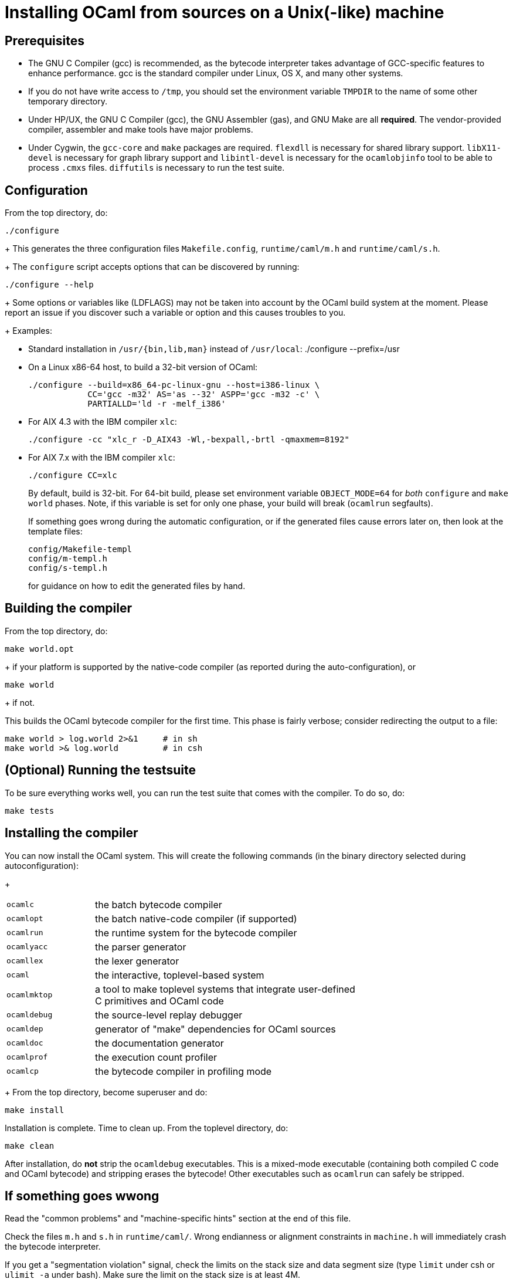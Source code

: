 = Installing OCaml from sources on a Unix(-like) machine =

== Prerequisites

* The GNU C Compiler (gcc) is recommended, as the bytecode interpreter takes
  advantage of GCC-specific features to enhance performance. gcc is the standard
  compiler under Linux, OS X, and many other systems.

* If you do not have write access to `/tmp`, you should set the environment
  variable `TMPDIR` to the name of some other temporary directory.

* Under HP/UX, the GNU C Compiler (gcc), the GNU Assembler (gas), and GNU Make
  are all *required*.  The vendor-provided compiler, assembler and make tools
  have major problems.

* Under Cygwin, the `gcc-core` and `make` packages are required.  `flexdll` is
  necessary for shared library support.  `libX11-devel` is necessary for graph
  library support and `libintl-devel` is necessary for the `ocamlobjinfo` tool
  to be able to process `.cmxs` files.  `diffutils` is necessary to run the test
  suite.

== Configuration

From the top directory, do:

        ./configure
+
This generates the three configuration files `Makefile.config`,
`runtime/caml/m.h` and `runtime/caml/s.h`.
+
The `configure` script accepts options that can be discovered by running:

        ./configure --help
+
Some options or variables like (LDFLAGS) may not be taken into account
by the OCaml build system at the moment. Please report an issue if you
discover such a variable or option and this causes troubles to you.
+
Examples:

* Standard installation in `/usr/{bin,lib,man}` instead of `/usr/local`:
    ./configure --prefix=/usr


* On a Linux x86-64 host, to build a 32-bit version of OCaml:

    ./configure --build=x86_64-pc-linux-gnu --host=i386-linux \
                CC='gcc -m32' AS='as --32' ASPP='gcc -m32 -c' \
                PARTIALLD='ld -r -melf_i386'

* For AIX 4.3 with the IBM compiler `xlc`:

    ./configure -cc "xlc_r -D_AIX43 -Wl,-bexpall,-brtl -qmaxmem=8192"

* For AIX 7.x with the IBM compiler `xlc`:

    ./configure CC=xlc
+
By default, build is 32-bit. For 64-bit build, please set environment variable `OBJECT_MODE=64`
  for _both_ `configure` and `make world` phases. Note, if this variable is set for only one phase,
  your build will break (`ocamlrun` segfaults).
+
If something goes wrong during the automatic configuration, or if the generated
files cause errors later on, then look at the template files:

        config/Makefile-templ
        config/m-templ.h
        config/s-templ.h
+
for guidance on how to edit the generated files by hand.

== Building the compiler

From the top directory, do:

        make world.opt
+
if your platform is supported by the native-code compiler (as reported during
   the auto-configuration), or

        make world
+
if not.

This builds the OCaml bytecode compiler for the first time.  This phase is
fairly verbose; consider redirecting the output to a file:

        make world > log.world 2>&1     # in sh
        make world >& log.world         # in csh

== (Optional) Running the testsuite

To be sure everything works well, you can run the test suite
   that comes with the compiler. To do so, do:

        make tests

== Installing the compiler

You can now install the OCaml system. This will create the following commands
   (in the binary directory selected during autoconfiguration):
+
[width="70%",frame="topbot",cols="25%,75%"]
|===============================================================================
| `ocamlc`     | the batch bytecode compiler
| `ocamlopt`   | the batch native-code compiler (if supported)
| `ocamlrun`   | the runtime system for the bytecode compiler
| `ocamlyacc`  | the parser generator
| `ocamllex`   | the lexer generator
| `ocaml`      | the interactive, toplevel-based system
| `ocamlmktop` | a tool to make toplevel systems that integrate user-defined C
                 primitives and OCaml code
| `ocamldebug` | the source-level replay debugger
| `ocamldep`   | generator of "make" dependencies for OCaml sources
| `ocamldoc`   | the documentation generator
| `ocamlprof`  | the execution count profiler
| `ocamlcp`    | the bytecode compiler in profiling mode
|===============================================================================
+
From the top directory, become superuser and do:

        make install

Installation is complete. Time to clean up. From the toplevel directory,
   do:

        make clean

After installation, do *not* strip the `ocamldebug` executables.
   This is a mixed-mode executable (containing both compiled C
   code and OCaml bytecode) and stripping erases the bytecode!  Other
   executables such as `ocamlrun` can safely be stripped.

== If something goes wwong

Read the "common problems" and "machine-specific hints" section at the end of
this file.

Check the files `m.h` and `s.h` in `runtime/caml/`.
Wrong endianness or alignment constraints in `machine.h` will
immediately crash the bytecode interpreter.

If you get a "segmentation violation" signal, check the limits on the stack size
and data segment size (type `limit` under csh or `ulimit -a` under bash). Make
sure the limit on the stack size is at least 4M.

Try recompiling the runtime system with optimizations turned off (change
`OC_CFLAGS` in `runtime/Makefile`). The runtime system
contains some complex, atypical pieces of C code which can uncover bugs in
optimizing compilers.  Alternatively, try another C compiler (e.g. `gcc` instead
of the vendor-supplied `cc`).

You can also build a debug version of the runtime system. Go to the `runtime/`
directory and do `make ocamlrund`.  Then, copy `ocamlrund` to
`../boot/ocamlrun`, and try again.  This version of the runtime system contains
lots of assertions and sanity checks that could help you pinpoint the problem.


== Common problems

* The Makefiles assume that make executes commands by calling `/bin/sh`. They
  won't work if `/bin/csh` is called instead.  You may have to unset the `SHELL`
  environment variable, or set it to `/bin/sh`.

* On some systems, localization causes build problems.  You should try to set
  the C locale (`export LC_ALL=C`) before compiling if you have strange errors
  while compiling OCaml.

* On HP 9000/700 machines under HP/UX 9, some versions of `cc` are unable to
  compile correctly the runtime system (wrong code is generated for `(x - y)`
  where `x` is a pointer and `y` an integer). Fix: use `gcc`.
